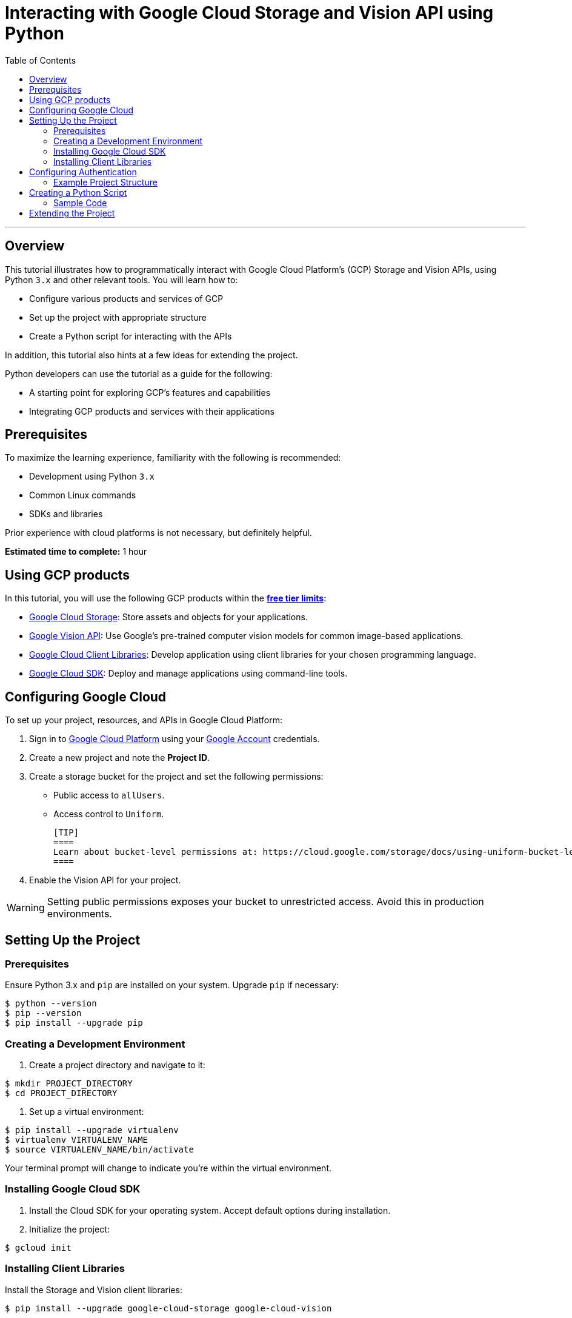 = Interacting with Google Cloud Storage and Vision API using Python
:toc: macro
:doctype: article
:pdf-page-size: Letter
:sectnums!:
:experimental:
:source-highlighter: pygments
:pygments-style: oscar
:pdf-themesdir: {docdir}
:imagesdir: {docdir}/images
:nofooter:

toc::[]

---

== Overview

This tutorial illustrates how to programmatically interact with Google Cloud Platform's (GCP) Storage and Vision APIs, using Python `3.x` and other relevant tools. You will learn how to:

* Configure various products and services of GCP
* Set up the project with appropriate structure
* Create a Python script for interacting with the APIs

In addition, this tutorial also hints at a few ideas for extending the project.

Python developers can use the tutorial as a guide for the following:

* A starting point for exploring GCP's features and capabilities
* Integrating GCP products and services with their applications

== Prerequisites

To maximize the learning experience, familiarity with the following is recommended:

* Development using Python `3.x`
* Common Linux commands 
* SDKs and libraries

Prior experience with cloud platforms is not necessary, but definitely helpful.

**Estimated time to complete:** 1 hour

== Using GCP products

In this tutorial, you will use the following GCP products within the link:https://cloud.google.com/free/docs/gcp-free-tier[*free tier limits*]:

* link:https://cloud.google.com/storage?hl=en[Google Cloud Storage]: Store assets and objects for your applications.
* link:https://cloud.google.com/vision?hl=en[Google Vision API]: Use Google's pre-trained computer vision models for common image-based applications.
* link:https://cloud.google.com/apis/docs/cloud-client-libraries[Google Cloud Client Libraries]: Develop application using client libraries for your chosen programming language.
* link:https://cloud.google.com/sdk?hl=en[Google Cloud SDK]: Deploy and manage applications using command-line tools.

== Configuring Google Cloud

To set up your project, resources, and APIs in Google Cloud Platform:

1. Sign in to link:https://cloud.google.com/[Google Cloud Platform] using your link:https://www.google.com/account/about/[Google Account] credentials.
2. Create a new project and note the *Project ID*.
3. Create a storage bucket for the project and set the following permissions:
   - Public access to `allUsers`.
   - Access control to `Uniform`.

   [TIP]
   ====
   Learn about bucket-level permissions at: https://cloud.google.com/storage/docs/using-uniform-bucket-level-access#enable.
   ====

4. Enable the Vision API for your project.

[WARNING]
====
Setting public permissions exposes your bucket to unrestricted access. Avoid this in production environments.
====

== Setting Up the Project

=== Prerequisites

Ensure Python 3.x and `pip` are installed on your system. Upgrade `pip` if necessary:

```
$ python --version
$ pip --version
$ pip install --upgrade pip
```

=== Creating a Development Environment

1. Create a project directory and navigate to it:

```
$ mkdir PROJECT_DIRECTORY
$ cd PROJECT_DIRECTORY
```

2. Set up a virtual environment:

```
$ pip install --upgrade virtualenv
$ virtualenv VIRTUALENV_NAME
$ source VIRTUALENV_NAME/bin/activate
```

[INFO]
====
Your terminal prompt will change to indicate you're within the virtual environment.
====

=== Installing Google Cloud SDK

1. Install the Cloud SDK for your operating system. Accept default options during installation.
2. Initialize the project:

```
$ gcloud init
```

=== Installing Client Libraries

Install the Storage and Vision client libraries:

```
$ pip install --upgrade google-cloud-storage google-cloud-vision
```

== Configuring Authentication

1. Create a service account:

```
$ gcloud iam service-accounts create SERVICE_ACCOUNT_NAME
```

2. Grant permissions to the service account:

```
$ gcloud projects add-iam-policy-binding PROJECT_ID \\
  --member="serviceAccount:SERVICE_ACCOUNT_NAME@PROJECT_ID.iam.gserviceaccount.com" \\
  --role="roles/owner"
```

3. Generate a key file:

```
$ gcloud iam service-accounts keys create KEY_FILE.json \\
  --iam-account=SERVICE_ACCOUNT_NAME@PROJECT_ID.iam.gserviceaccount.com
```

4. Set the authentication credentials:

```
$ export GOOGLE_APPLICATION_CREDENTIALS="KEY_FILE.json"
```

[NOTE]
====
The environment variable is valid only for the current shell session. Reset it after restarting the shell.
====

=== Example Project Structure

```
PROJECT_DIRECTORY
├── VIRTUALENV_NAME/
├── IMAGE_DIRECTORY/
│   ├── image1.png
│   ├── image2.jpg
│   ├── image3.jpeg
├── KEY_FILE.json
├── main.py
```

== Creating a Python Script

Develop a script that:

1. Accepts a directory containing images.
2. Uploads images to the Cloud Storage bucket.
3. Uses the Vision API to extract landmark information from each image.


=== Sample Code

```python
from google.cloud import storage, vision
import os

def get_image_names(image_dir):
    \"\"\"Returns a list of absolute paths of images.\"\"\"
    return [os.path.abspath(os.path.join(image_dir, file)) for file in os.listdir(image_dir)]

def upload_landmark_images(bucket_name, image_paths):
    \"\"\"Uploads images and returns their Cloud Storage URIs.\"\"\"
    client = storage.Client()
    bucket = client.bucket(bucket_name)
    uris = []
    for path in image_paths:
        blob = bucket.blob(os.path.basename(path))
        blob.upload_from_filename(path)
        uris.append(f"gs://{bucket_name}/{os.path.basename(path)}")
    return uris

def get_landmark_information(image_uris):
    \"\"\"Extracts and prints landmark information.\"\"\"
    client = vision.ImageAnnotatorClient()
    for uri in image_uris:
        image = vision.Image(source={"image_uri": uri})
        response = client.landmark_detection(image=image)
        print(f"\\nIMAGE: {uri}")
        for landmark in response.landmark_annotations:
            print(f"Landmark: {landmark.description}, Confidence: {landmark.score}")

# Main script
if __name__ == "__main__":
    image_dir = input("Enter the image directory: ")
    bucket_name = input("Enter the bucket name: ")
    images = get_image_names(image_dir)
    uris = upload_landmark_images(bucket_name, images)
    get_landmark_information(uris)
```

== Extending the Project

Consider adding these features:

- Use the Google Maps API to get landmark names.
- Store URLs in Cloud SQL.
- Build a REST API using Flask.
- Deploy to Google App Engine.
- Implement user authentication with OAuth2.

[IMPORTANT]
====
If you're no longer developing, delete the project to avoid incurring charges:

```
$ gcloud projects delete PROJECT_ID
```
====
